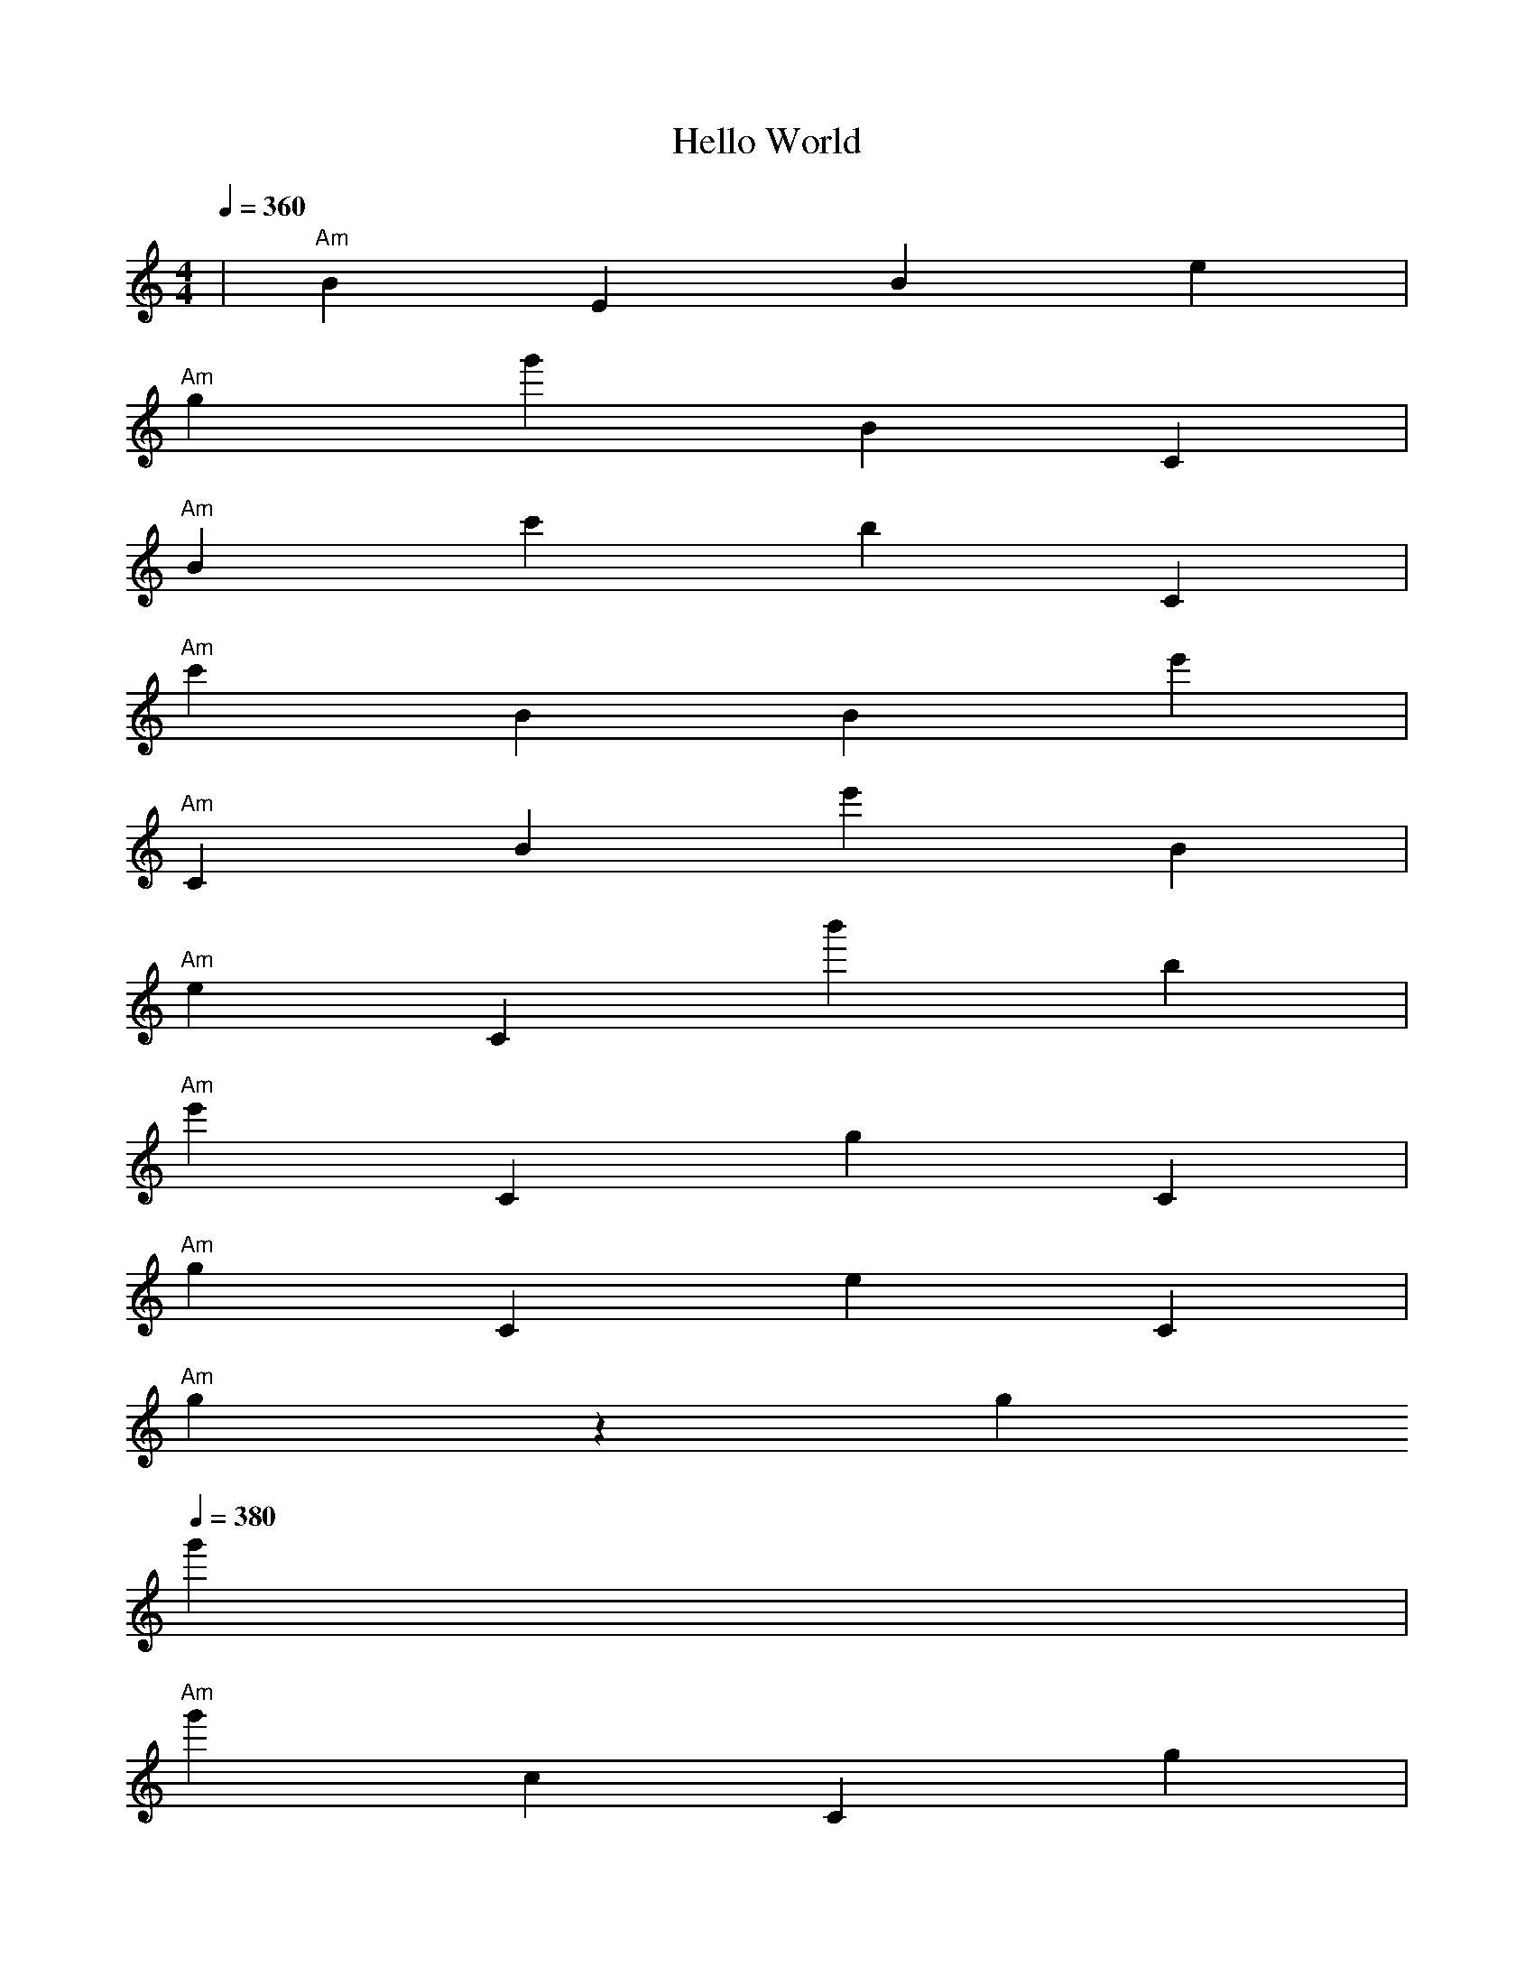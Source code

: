 X:1
T:Hello World
M:4/4
L:1/4
K:C
%%MIDI program 0
%%MIDI drum zd 60
%%MIDI drumon
%%MIDI gchord c
Q:1/4=360
|"Am"BEBe|
"Am"gg'BC|
"Am"Bc'bC|
"Am"c'BBe'|
"Am"CBe'B|
"Am"eCb'b|
"Am"e'CgC|
"Am"gCeC|
"Am"gzg
Q:1/4=380
g'|
"Am"g'cCg|
"Am"eeCz|
"Am"cg
Q:1/4=380
eb'|
"Am"cCge'|
"Am"ezg
Q:1/4=380
z|
"Am"zEcC|
"Am"ge'eg|
"Am"Bzg
Q:1/4=380
z|
"Am"g'EcC|
"Am"
Q:1/4=380
zg'g'c'|
"Am"cCgC|
"Am"gg'g
Q:1/4=380
g|
"Am"c'cCg|
"Am"zgeg|
"Am"
Q:1/4=380
c'ecC|
"Am"gzgz|
"Am"g
Q:1/4=400
Eb'z|
"Am"cCgz|
"Am"ggg
Q:1/4=400
c|
"Am"BcCg|
"Am"b'gc'g|
"Am"
Q:1/4=380
g'ccC|
"Am"gzgg|
"Am"g
Q:1/4=380
Ge'c|
"Am"Cgbg|
"Am"e'g
Q:1/4=380
eC|
"Am"cCgB|
"Am"geg
Q:1/4=380
E|
"Am"c'cCg|
"Am"zg
Q:1/4=440
zc'|
"Am"c'gcB|
"Am"CzcC|
"Am"gecC|
"Am"
Q:1/4=420
b'CEb|
"Am"Gg'zz|
"Am"CcC
Q:1/4=420
b'|
"Am"g'c'bb|
"Am"g'g'cc|
"Am"C
Q:1/4=540
b'zz|
"Am"c'zze'|
"Am"c'EBc'|
"Am"c'c'gc'|